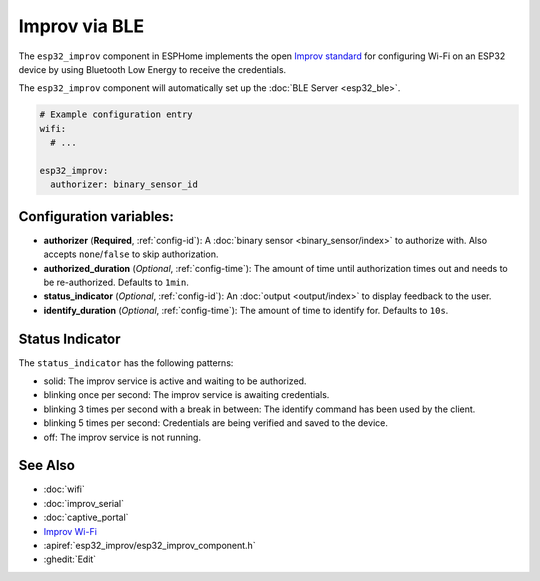 Improv via BLE
==============

.. seo::
    :description: Instructions for setting up Improv via BLE in ESPHome.
    :image: improv-social.png

The ``esp32_improv`` component in ESPHome implements the open `Improv standard <https://www.improv-wifi.com/>`__
for configuring Wi-Fi on an ESP32 device by using Bluetooth Low Energy to receive the credentials.

The ``esp32_improv`` component will automatically set up the :doc:`BLE Server <esp32_ble>`.


.. code-block:: yaml

    # Example configuration entry
    wifi:
      # ...

    esp32_improv:
      authorizer: binary_sensor_id


Configuration variables:
------------------------

- **authorizer** (**Required**, :ref:`config-id`): A :doc:`binary sensor <binary_sensor/index>` to authorize with.
  Also accepts ``none``/``false`` to skip authorization.
- **authorized_duration** (*Optional*, :ref:`config-time`): The amount of time until authorization times out and needs
  to be re-authorized. Defaults to ``1min``.
- **status_indicator** (*Optional*, :ref:`config-id`): An :doc:`output <output/index>` to display feedback to the user.
- **identify_duration** (*Optional*, :ref:`config-time`): The amount of time to identify for. Defaults to ``10s``.

Status Indicator
----------------

The ``status_indicator`` has the following patterns:

- solid: The improv service is active and waiting to be authorized.
- blinking once per second: The improv service is awaiting credentials.
- blinking 3 times per second with a break in between: The identify command has been used by the client.
- blinking 5 times per second: Credentials are being verified and saved to the device.
- off: The improv service is not running.

See Also
--------

- :doc:`wifi`
- :doc:`improv_serial`
- :doc:`captive_portal`
- `Improv Wi-Fi <https://www.improv-wifi.com/>`__
- :apiref:`esp32_improv/esp32_improv_component.h`
- :ghedit:`Edit`
